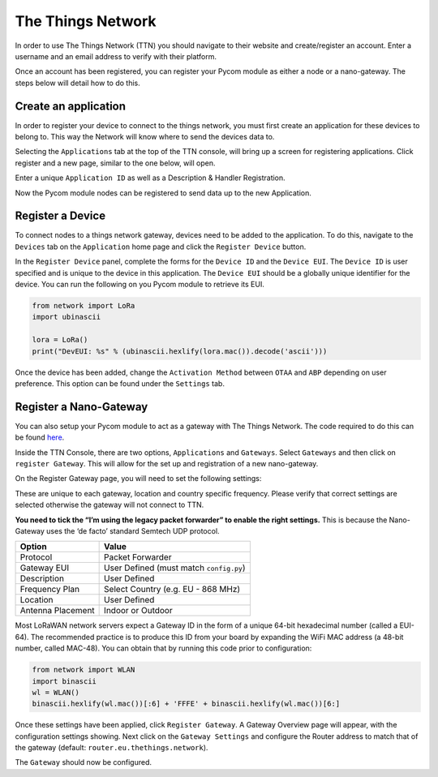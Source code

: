 The Things Network
==================

In order to use The Things Network (TTN) you should navigate to their
website and create/register an account. Enter a username and an email
address to verify with their platform.

|image0|

Once an account has been registered, you can register your Pycom module
as either a node or a nano-gateway. The steps below will detail how to
do this.

Create an application
---------------------

In order to register your device to connect to the things network, you
must first create an application for these devices to belong to. This
way the Network will know where to send the devices data to.

Selecting the ``Applications`` tab at the top of the TTN console, will
bring up a screen for registering applications. Click register and a new
page, similar to the one below, will open.

|image1|

Enter a unique ``Application ID`` as well as a Description & Handler
Registration.

Now the Pycom module nodes can be registered to send data up to the new
Application.

Register a Device
-----------------

To connect nodes to a things network gateway, devices need to be added
to the application. To do this, navigate to the ``Devices`` tab on the
``Application`` home page and click the ``Register Device`` button.

|image2|

In the ``Register Device`` panel, complete the forms for the
``Device ID`` and the ``Device EUI``. The ``Device ID`` is user
specified and is unique to the device in this application. The
``Device EUI`` should be a globally unique identifier for the device.
You can run the following on you Pycom module to retrieve its EUI.

.. code:: python

   from network import LoRa
   import ubinascii

   lora = LoRa()
   print("DevEUI: %s" % (ubinascii.hexlify(lora.mac()).decode('ascii')))

Once the device has been added, change the ``Activation Method`` between
``OTAA`` and ``ABP`` depending on user preference. This option can be
found under the ``Settings`` tab.

Register a Nano-Gateway
-----------------------

You can also setup your Pycom module to act as a gateway with The Things
Network. The code required to do this can be found
`here <../../../tutorials/lora/lorawan-nano-gateway.md>`__.

Inside the TTN Console, there are two options, ``Applications`` and
``Gateways``. Select ``Gateways`` and then click on
``register Gateway``. This will allow for the set up and registration of
a new nano-gateway.

|image3|

On the Register Gateway page, you will need to set the following
settings:

|image4|

These are unique to each gateway, location and country specific
frequency. Please verify that correct settings are selected otherwise
the gateway will not connect to TTN.

**You need to tick the “I’m using the legacy packet forwarder” to enable
the right settings.** This is because the Nano-Gateway uses the ‘de
facto’ standard Semtech UDP protocol.

+-------------------+-----------------------------------------+
| Option            | Value                                   |
+===================+=========================================+
| Protocol          | Packet Forwarder                        |
+-------------------+-----------------------------------------+
| Gateway EUI       | User Defined (must match ``config.py``) |
+-------------------+-----------------------------------------+
| Description       | User Defined                            |
+-------------------+-----------------------------------------+
| Frequency Plan    | Select Country (e.g. EU - 868 MHz)      |
+-------------------+-----------------------------------------+
| Location          | User Defined                            |
+-------------------+-----------------------------------------+
| Antenna Placement | Indoor or Outdoor                       |
+-------------------+-----------------------------------------+

Most LoRaWAN network servers expect a Gateway ID in the form of a unique
64-bit hexadecimal number (called a EUI-64). The recommended practice is
to produce this ID from your board by expanding the WiFi MAC address (a
48-bit number, called MAC-48). You can obtain that by running this code
prior to configuration:

.. code:: python

    from network import WLAN
    import binascii
    wl = WLAN()
    binascii.hexlify(wl.mac())[:6] + 'FFFE' + binascii.hexlify(wl.mac())[6:]

Once these settings have been applied, click ``Register Gateway``. A
Gateway Overview page will appear, with the configuration settings
showing. Next click on the ``Gateway Settings`` and configure the Router
address to match that of the gateway (default:
``router.eu.thethings.network``).

|image5|

The ``Gateway`` should now be configured.

.. |image0| image:: ../../../.gitbook/assets/ttn-1.png
.. |image1| image:: ../../../.gitbook/assets/ttn-5.png
.. |image2| image:: ../../../.gitbook/assets/ttn-6.png
.. |image3| image:: ../../../.gitbook/assets/ttn-2%20%281%29.png
.. |image4| image:: ../../../.gitbook/assets/ttn-gatewayreg-11-2017-2.jpg
.. |image5| image:: ../../../.gitbook/assets/ttn-4%20%281%29.png

